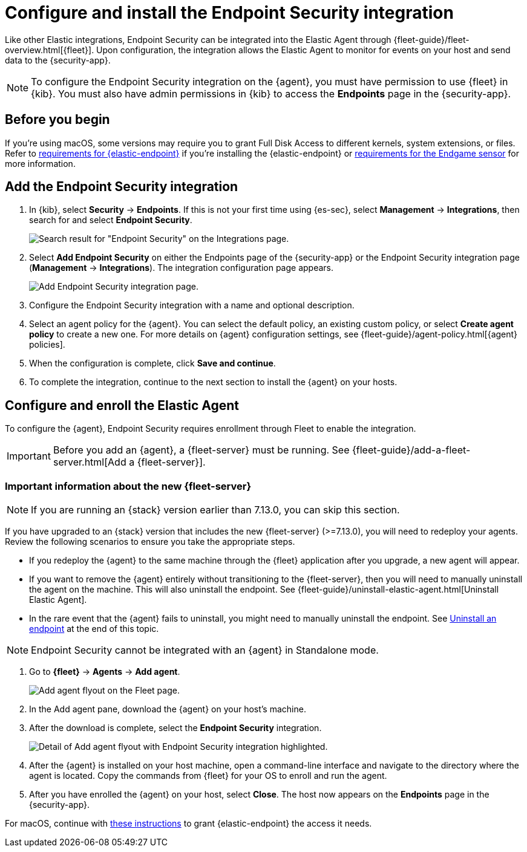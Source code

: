 [[install-endpoint]]
[role="xpack"]
= Configure and install the Endpoint Security integration

Like other Elastic integrations, Endpoint Security can be integrated into the Elastic Agent through {fleet-guide}/fleet-overview.html[{fleet}]. Upon configuration, the integration allows the Elastic Agent to monitor for events on your host and send data to the {security-app}.

NOTE: To configure the Endpoint Security integration on the {agent}, you must have permission to use {fleet} in {kib}. You must also have admin permissions in {kib} to access the **Endpoints** page in the {security-app}.

[discrete]
[[security-before-you-begin]]
== Before you begin

If you're using macOS, some versions may require you to grant Full Disk Access to different kernels, system extensions, or files. Refer to <<deploy-elastic-endpoint, requirements for {elastic-endpoint}>> if you're installing the {elastic-endpoint} or <<endgame-sensor-full-disk-access, requirements for the Endgame sensor>> for more information.

[discrete]
[[add-security-integration]]
== Add the Endpoint Security integration

. In {kib}, select **Security** -> **Endpoints**. If this is not your first time using {es-sec}, select **Management** -> **Integrations**, then search for and select **Endpoint Security**.
+
[role="screenshot"]
image::images/install-endpoint/security-integration.png[Search result for "Endpoint Security" on the Integrations page.]
+
. Select **Add Endpoint Security** on either the Endpoints page of the {security-app} or the Endpoint Security integration page (*Management* -> *Integrations*). The integration configuration page appears.
+
[role="screenshot"]
image::images/install-endpoint/add-elastic-endpoint-security.png[Add Endpoint Security integration page.]
+
. Configure the Endpoint Security integration with a name and optional description.
. Select an agent policy for the {agent}. You can select the default policy, an existing custom policy, or select **Create agent policy** to create a new one. For more details on {agent} configuration settings, see {fleet-guide}/agent-policy.html[{agent} policies].
. When the configuration is complete, click **Save and continue**.
. To complete the integration, continue to the next section to install the {agent} on your hosts.

[discrete]
[[enroll-security-agent]]
== Configure and enroll the Elastic Agent

To configure the {agent}, Endpoint Security requires enrollment through Fleet to enable the integration.

IMPORTANT: Before you add an {agent}, a {fleet-server} must be running. See {fleet-guide}/add-a-fleet-server.html[Add a {fleet-server}].

[discrete]
[[fleet-server-upgrade]]
=== Important information about the new {fleet-server}

NOTE: If you are running an {stack} version earlier than 7.13.0, you can skip this section.

If you have upgraded to an {stack} version that includes the new {fleet-server} (>=7.13.0), you will need to redeploy your agents. Review the following scenarios to ensure you take the appropriate steps.

* If you redeploy the {agent} to the same machine through the {fleet} application after you upgrade, a new agent will appear.
* If you want to remove the {agent} entirely without transitioning to the {fleet-server}, then you will need to manually uninstall the agent on the machine. This will also uninstall the endpoint. See {fleet-guide}/uninstall-elastic-agent.html[Uninstall Elastic Agent].
* In the rare event that the {agent} fails to uninstall, you might need to manually uninstall the endpoint. See <<uninstall-endpoint, Uninstall an endpoint>> at the end of this topic.

NOTE: Endpoint Security cannot be integrated with an {agent} in Standalone mode.

. Go to *{fleet}* -> *Agents* -> **Add agent**.
+
[role="screenshot"]
image::images/install-endpoint/add-agent.png[Add agent flyout on the Fleet page.]
+
. In the Add agent pane, download the {agent} on your host's machine.
. After the download is complete, select the **Endpoint Security** integration.
+
[role="screenshot"]
image::images/install-endpoint/endpoint-configuration.png[Detail of Add agent flyout with Endpoint Security integration highlighted.]
+
. After the {agent} is installed on your host machine, open a command-line interface and navigate to the directory where the agent is located. Copy the commands from {fleet} for your OS to enroll and run the agent.
+
. After you have enrolled the {agent} on your host, select **Close**. The host now appears on the **Endpoints** page in the {security-app}.

For macOS, continue with <<deploy-elastic-endpoint, these instructions>> to grant {elastic-endpoint} the access it needs.
